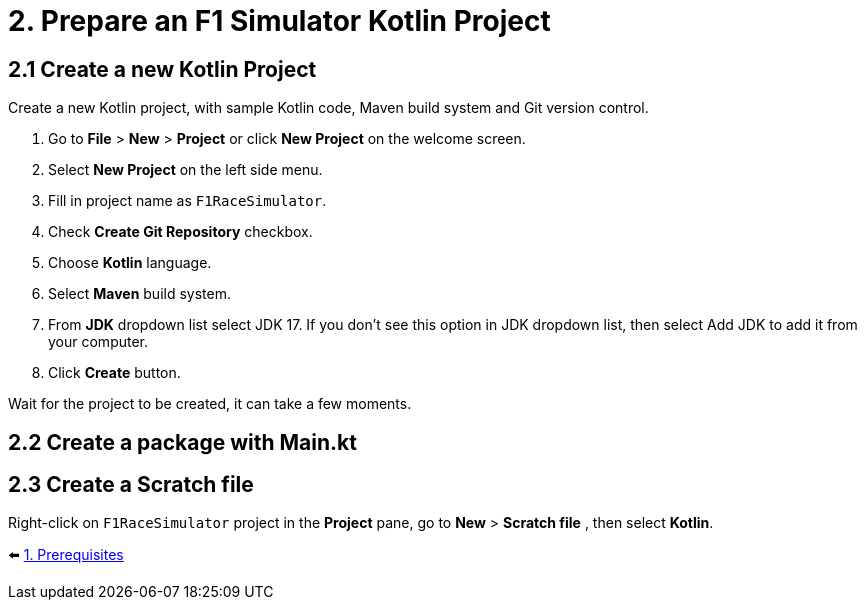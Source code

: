 = 2. Prepare an F1 Simulator Kotlin Project
:sectanchors:

== 2.1 Create a new Kotlin Project
Create a new Kotlin project, with sample Kotlin code, Maven build system and Git version control.

1. Go to *File* > *New* > *Project* or click *New Project* on the welcome screen.
2. Select *New Project* on the left side menu.
3. Fill in project name as `F1RaceSimulator`.
4. Check *Create Git Repository* checkbox.
5. Choose *Kotlin* language.
6. Select *Maven* build system.
7. From *JDK* dropdown list select JDK 17. If you don't see this option in JDK dropdown list, then select Add JDK to add it from your computer.
8. Click *Create* button.

Wait for the project to be created, it can take a few moments.

== 2.2 Create a package with Main.kt

== 2.3 Create a Scratch file
Right-click on `F1RaceSimulator` project in the *Project* pane, go to *New* > *Scratch file* , then select *Kotlin*.

⬅️ link:./1-prerequisites.adoc[1. Prerequisites]
